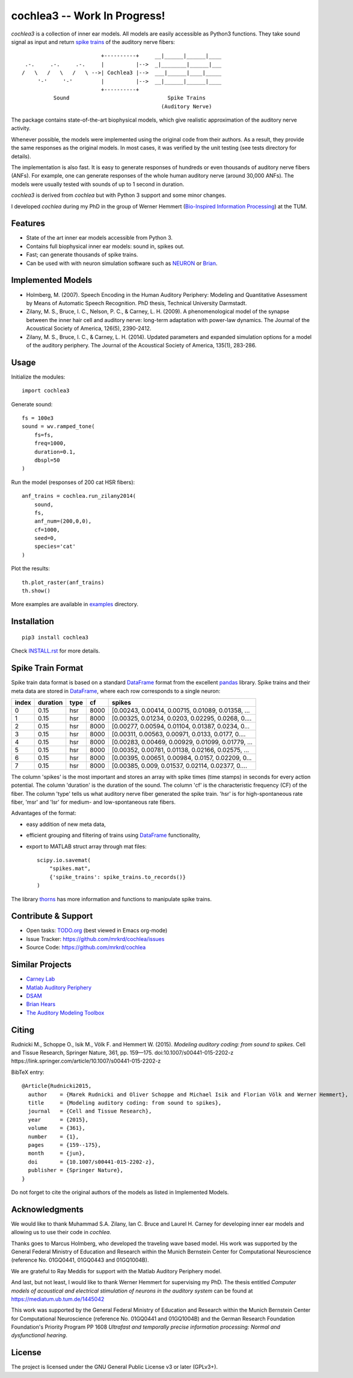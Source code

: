 cochlea3 -- Work In Progress!
========

*cochlea3* is a collection of inner ear models.  All models are easily
accessible as Python3 functions.  They take sound signal as input and
return `spike trains`_ of the auditory nerve fibers::



                           +----------+     __|______|______|____
   .-.     .-.     .-.     |          |-->  _|________|______|___
  /   \   /   \   /   \ -->| Cochlea3 |-->  ___|______|____|_____
       '-'     '-'         |          |-->  __|______|______|____
                           +----------+
            Sound                               Spike Trains
                                              (Auditory Nerve)



The package contains state-of-the-art biophysical models, which give
realistic approximation of the auditory nerve activity.

Whenever possible, the models were implemented using the original code
from their authors.  As a result, they provide the same responses as
the original models.  In most cases, it was verified by the unit
testing (see tests directory for details).

The implementation is also fast.  It is easy to generate responses of
hundreds or even thousands of auditory nerve fibers (ANFs).  For
example, one can generate responses of the whole human auditory nerve
(around 30,000 ANFs).  The models were usually tested with sounds of
up to 1 second in duration.

*cochlea3* is derived from *cochlea* but with Python 3 support and
some minor changes.

I developed *cochlea* during my PhD in the group of Werner Hemmert
(`Bio-Inspired Information Processing`_) at the TUM.

.. _`spike trains`: https://en.wikipedia.org/wiki/Spike_train
.. _`Bio-Inspired Information Processing`: https://www.ei.tum.de/en/bai/home/



Features
--------

- State of the art inner ear models accessible from Python 3.
- Contains full biophysical inner ear models: sound in, spikes out.
- Fast; can generate thousands of spike trains.
- Can be used with with neuron simulation software such as NEURON_ or Brian_.

.. _NEURON: http://www.neuron.yale.edu/neuron/
.. _Brian: http://briansimulator.org/



Implemented Models
------------------

- Holmberg, M. (2007). Speech Encoding in the Human Auditory
  Periphery: Modeling and Quantitative Assessment by Means of
  Automatic Speech Recognition. PhD thesis, Technical University
  Darmstadt.
- Zilany, M. S., Bruce, I. C., Nelson, P. C., &
  Carney, L. H. (2009). A phenomenological model of the synapse
  between the inner hair cell and auditory nerve: long-term adaptation
  with power-law dynamics. The Journal of the Acoustical Society of
  America, 126(5), 2390-2412.
- Zilany, M. S., Bruce, I. C., & Carney, L. H. (2014). Updated
  parameters and expanded simulation options for a model of the
  auditory periphery. The Journal of the Acoustical Society of
  America, 135(1), 283-286.



Usage
-----

Initialize the modules::

  import cochlea3


Generate sound::

  fs = 100e3
  sound = wv.ramped_tone(
      fs=fs,
      freq=1000,
      duration=0.1,
      dbspl=50
  )


Run the model (responses of 200 cat HSR fibers)::

  anf_trains = cochlea.run_zilany2014(
      sound,
      fs,
      anf_num=(200,0,0),
      cf=1000,
      seed=0,
      species='cat'
  )


Plot the results::

  th.plot_raster(anf_trains)
  th.show()



More examples are available in examples_ directory.

.. _examples: ./examples



Installation
------------

::

  pip3 install cochlea3

Check INSTALL.rst_ for more details.

.. _INSTALL.rst: ./INSTALL.rst




Spike Train Format
------------------

Spike train data format is based on a standard DataFrame_ format from
the excellent pandas_ library.  Spike trains and their meta data are
stored in DataFrame_, where each row corresponds to a single neuron:

=====  ========  ====  ====  =================================================
index  duration  type    cf                                             spikes
=====  ========  ====  ====  =================================================
0          0.15   hsr  8000  [0.00243, 0.00414, 0.00715, 0.01089, 0.01358, ...
1          0.15   hsr  8000  [0.00325, 0.01234, 0.0203, 0.02295, 0.0268, 0....
2          0.15   hsr  8000  [0.00277, 0.00594, 0.01104, 0.01387, 0.0234, 0...
3          0.15   hsr  8000  [0.00311, 0.00563, 0.00971, 0.0133, 0.0177, 0....
4          0.15   hsr  8000  [0.00283, 0.00469, 0.00929, 0.01099, 0.01779, ...
5          0.15   hsr  8000  [0.00352, 0.00781, 0.01138, 0.02166, 0.02575, ...
6          0.15   hsr  8000  [0.00395, 0.00651, 0.00984, 0.0157, 0.02209, 0...
7          0.15   hsr  8000  [0.00385, 0.009, 0.01537, 0.02114, 0.02377, 0....
=====  ========  ====  ====  =================================================

The column 'spikes' is the most important and stores an array with
spike times (time stamps) in seconds for every action potential.  The
column 'duration' is the duration of the sound.  The column 'cf' is
the characteristic frequency (CF) of the fiber.  The column 'type'
tells us what auditory nerve fiber generated the spike train.  'hsr'
is for high-spontaneous rate fiber, 'msr' and 'lsr' for medium- and
low-spontaneous rate fibers.

Advantages of the format:

- easy addition of new meta data,
- efficient grouping and filtering of trains using DataFrame_
  functionality,
- export to MATLAB struct array through mat files::

    scipy.io.savemat(
        "spikes.mat",
        {'spike_trains': spike_trains.to_records()}
    )

The library thorns_ has more information and functions to manipulate
spike trains.


.. _DataFrame: http://pandas.pydata.org/pandas-docs/stable/generated/pandas.DataFrame.html
.. _pandas: http://pandas.pydata.org/
.. _thorns: https://github.com/mrkrd/thorns



Contribute & Support
--------------------

- Open tasks: TODO.org_ (best viewed in Emacs org-mode)
- Issue Tracker: https://github.com/mrkrd/cochlea/issues
- Source Code: https://github.com/mrkrd/cochlea

.. _TODO.org: TODO.org



Similar Projects
----------------

- `Carney Lab`_
- `Matlab Auditory Periphery`_
- DSAM_
- `Brian Hears`_
- `The Auditory Modeling Toolbox`_

.. _`Carney Lab`: http://www.urmc.rochester.edu/labs/Carney-Lab/publications/auditory-models.cfm
.. _DSAM: http://dsam.org.uk/
.. _`Matlab Auditory Periphery`: http://www.essexpsychology.macmate.me/HearingLab/modelling.html
.. _`Brian Hears`: http://www.briansimulator.org/docs/hears.html
.. _`The Auditory Modeling Toolbox`: http://amtoolbox.sourceforge.net/



Citing
------

Rudnicki M., Schoppe O., Isik M., Völk F. and
Hemmert W. (2015). *Modeling auditory coding: from sound to spikes*.
Cell and Tissue Research, Springer Nature, 361, pp. 159—175.
doi:10.1007/s00441-015-2202-z
https://link.springer.com/article/10.1007/s00441-015-2202-z


BibTeX entry::

  @Article{Rudnicki2015,
    author    = {Marek Rudnicki and Oliver Schoppe and Michael Isik and Florian Völk and Werner Hemmert},
    title     = {Modeling auditory coding: from sound to spikes},
    journal   = {Cell and Tissue Research},
    year      = {2015},
    volume    = {361},
    number    = {1},
    pages     = {159--175},
    month     = {jun},
    doi       = {10.1007/s00441-015-2202-z},
    publisher = {Springer Nature},
  }


Do not forget to cite the original authors of the models as listed in
Implemented Models.



Acknowledgments
---------------

We would like to thank Muhammad S.A. Zilany, Ian C. Bruce and
Laurel H. Carney for developing inner ear models and allowing us to
use their code in *cochlea*.

Thanks goes to Marcus Holmberg, who developed the traveling wave based
model.  His work was supported by the General Federal Ministry of
Education and Research within the Munich Bernstein Center for
Computational Neuroscience (reference No. 01GQ0441, 01GQ0443 and
01GQ1004B).

We are grateful to Ray Meddis for support with the Matlab Auditory
Periphery model.

And last, but not least, I would like to thank Werner Hemmert for
supervising my PhD.  The thesis entitled *Computer models of
acoustical and electrical stimulation of neurons in the auditory
system* can be found at https://mediatum.ub.tum.de/1445042

This work was supported by the General Federal Ministry of Education
and Research within the Munich Bernstein Center for Computational
Neuroscience (reference No. 01GQ0441 and 01GQ1004B) and the German
Research Foundation Foundation's Priority Program PP 1608 *Ultrafast
and temporally precise information processing: Normal and
dysfunctional hearing*.


License
-------

The project is licensed under the GNU General Public License v3 or
later (GPLv3+).
